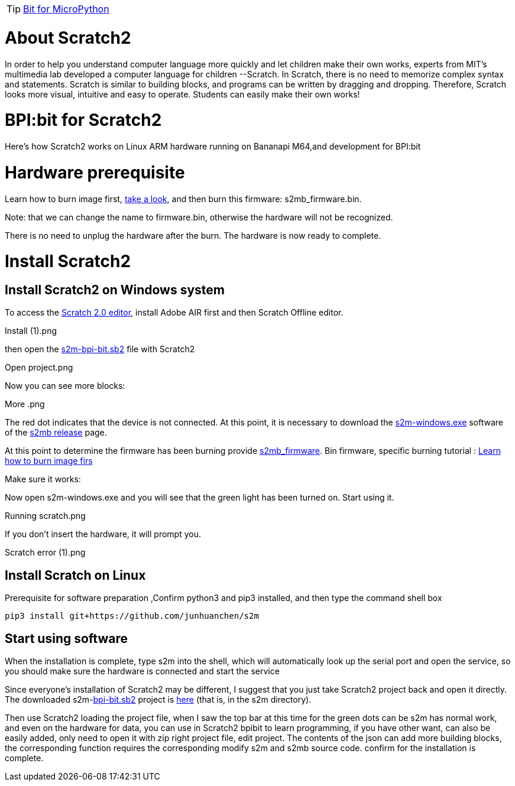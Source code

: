 TIP: link:/en/BPI-Bit/Bit_for_MicroPython#_development_tutorialbased_on_microbit[Bit for MicroPython]

= About Scratch2
In order to help you understand computer language more quickly and let children make their own works, experts from MIT's multimedia lab developed a computer language for children --Scratch. In Scratch, there is no need to memorize complex syntax and statements. Scratch is similar to building blocks, and programs can be written by dragging and dropping. Therefore, Scratch looks more visual, intuitive and easy to operate. Students can easily make their own works!



= BPI:bit for Scratch2
Here's how Scratch2 works on Linux ARM hardware running on Bananapi M64,and development for BPI:bit


= Hardware prerequisite
Learn how to burn image first, link:/en/BPI-Bit/Bit_for_MicroPython/Try_burning_the_board[take a look], and then burn this firmware: s2mb_firmware.bin.

Note: that we can change the name to firmware.bin, otherwise the hardware will not be recognized.

There is no need to unplug the hardware after the burn. The hardware is now ready to complete.

= Install Scratch2
== Install Scratch2 on Windows system
To access the link:https://scratch.mit.edu/download/scratch2[Scratch 2.0 editor], install Adobe AIR first and then Scratch Offline editor.

Install (1).png

then open the link:https://raw.githubusercontent.com/junhuanchen/s2m/master/s2m/scratch_files/projects/s2m-bpi-bit.sb2[s2m-bpi-bit.sb2] file with Scratch2

Open project.png

Now you can see more blocks:

More .png

The red dot indicates that the device is not connected. At this point, it is necessary to download the link:https://github.com/BPI-STEAM/BPI-BIT-MicroPython/releases/download/Firmware1230/s2m-windows.exe[s2m-windows.exe] software of the link:https://github.com/BPI-STEAM/BPI-BIT-MicroPython/releases/tag/s2mb[s2mb release] page.

At this point to determine the firmware has been burning provide link:https://github.com/BPI-STEAM/BPI-BIT-MicroPython/releases/download/Firmware1230/s2mb_firmware.bin[s2mb_firmware]. Bin firmware, specific burning tutorial : link:/en/BPI-Bit/Bit_for_MicroPython/Try_burning_the_board[Learn how to burn image firs]

Make sure it works:

Now open s2m-windows.exe and you will see that the green light has been turned on. Start using it.

Running scratch.png

If you don't insert the hardware, it will prompt you.

Scratch error (1).png

== Install Scratch on Linux
Prerequisite for software preparation ,Confirm python3 and pip3 installed, and then type the command shell box
```sh
pip3 install git+https://github.com/junhuanchen/s2m 
```

== Start using software
When the installation is complete, type s2m into the shell, which will automatically look up the serial port and open the service, so you should make sure the hardware is connected and start the service

Since everyone's installation of Scratch2 may be different, I suggest that you just take Scratch2 project back and open it directly. The downloaded s2m-link:https://raw.githubusercontent.com/junhuanchen/s2m/master/s2m/scratch_files/projects/s2m-bpi-bit.sb2[bpi-bit.sb2] project is link:https://github.com/junhuanchen/s2m/tree/master/s2m/scratch_files/projects[here] (that is, in the s2m directory).

Then use Scratch2 loading the project file, when I saw the top bar at this time for the green dots can be s2m has normal work, and even on the hardware for data, you can use in Scratch2 bpibit to learn programming, if you have other want, can also be easily added, only need to open it with zip right project file, edit project. The contents of the json can add more building blocks, the corresponding function requires the corresponding modify s2m and s2mb source code.
confirm for the installation is complete.